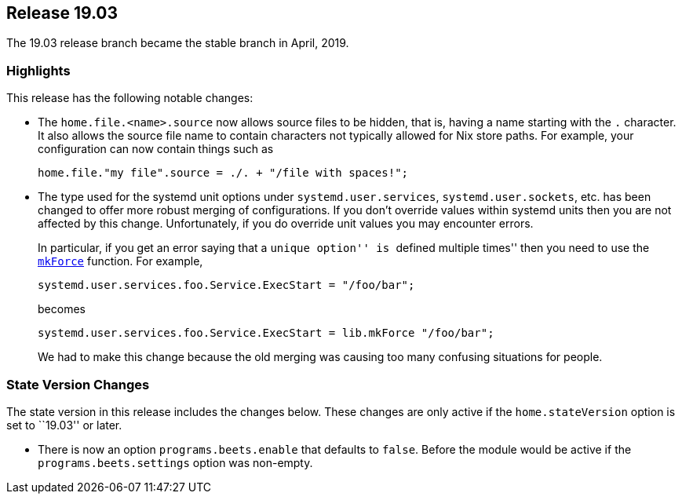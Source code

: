 [[sec-release-19.03]]
== Release 19.03

The 19.03 release branch became the stable branch in April, 2019.

[[sec-release-19.03-highlights]]
=== Highlights

This release has the following notable changes:

* The `home.file.<name>.source` now allows source files to be hidden,
that is, having a name starting with the `.` character. It also allows
the source file name to contain characters not typically allowed for
Nix store paths. For example, your configuration can now contain
things such as
+
[source,nix]
----
home.file."my file".source = ./. + "/file with spaces!";
----

* The type used for the systemd unit options under
`systemd.user.services`, `systemd.user.sockets`, etc. has been changed
to offer more robust merging of configurations. If you don't override
values within systemd units then you are not affected by this change.
Unfortunately, if you do override unit values you may encounter
errors.
+
In particular, if you get an error saying that a ``unique option'' is
``defined multiple times'' then you need to use the
https://nixos.org/nixos/manual/#sec-option-definitions-setting-priorities[`mkForce`]
function. For example,
+
[source,nix]
----
systemd.user.services.foo.Service.ExecStart = "/foo/bar";
----
+
becomes
+
[source,nix]
----
systemd.user.services.foo.Service.ExecStart = lib.mkForce "/foo/bar";
----
+
We had to make this change because the old merging was causing too
many confusing situations for people.

[[sec-release-19.03-state-version-changes]]
=== State Version Changes

The state version in this release includes the changes below. These
changes are only active if the `home.stateVersion` option is set to
``19.03'' or later.

* There is now an option `programs.beets.enable` that defaults to
`false`. Before the module would be active if the
`programs.beets.settings` option was non-empty.
